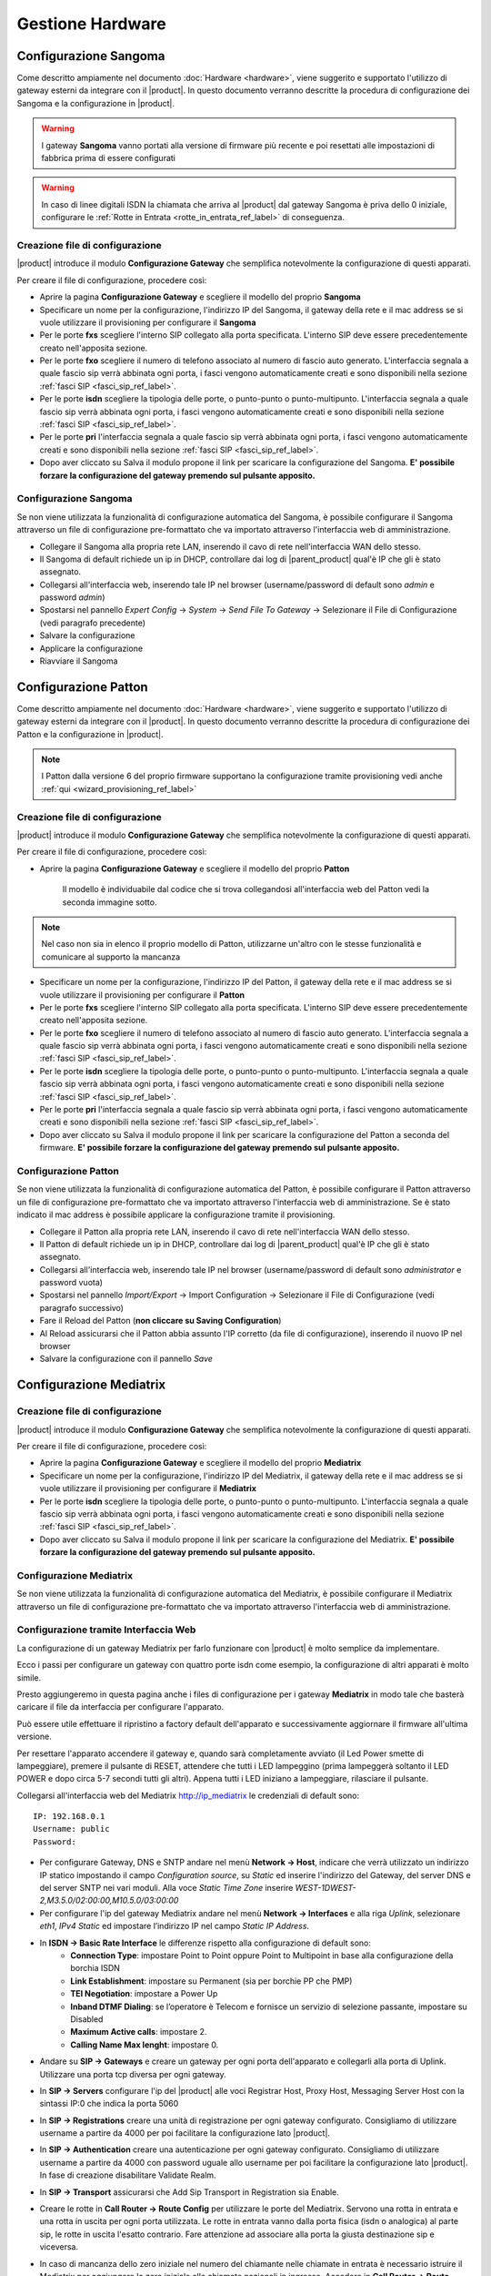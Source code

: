=================
Gestione Hardware
=================

.. _configurazione_gateway_generale_ref_label:

.. _configurazione_sangoma_ref_label:





Configurazione Sangoma
======================

Come descritto ampiamente nel documento :doc:`Hardware <hardware>`, viene suggerito e supportato l'utilizzo di gateway esterni da integrare con il |product|.
In questo documento verranno descritte la procedura di configurazione dei Sangoma e la configurazione in |product|.

.. warning:: I gateway **Sangoma** vanno portati alla versione di firmware più recente e poi resettati alle impostazioni di fabbrica prima di essere configurati

.. warning:: In caso di linee digitali ISDN la chiamata che arriva al |product| dal gateway Sangoma è priva dello 0 iniziale, configurare le :ref:`Rotte in Entrata <rotte_in_entrata_ref_label>` di conseguenza. 


Creazione file di configurazione
--------------------------------

|product| introduce il modulo **Configurazione Gateway** che semplifica notevolmente la configurazione di questi apparati.

Per creare il file di configurazione, procedere così:

-  Aprire la pagina **Configurazione Gateway** e scegliere il modello del proprio **Sangoma**

-  Specificare un nome per la configurazione, l'indirizzo IP del Sangoma, il gateway della rete e il mac address se si vuole utilizzare il provisioning per configurare il **Sangoma**

-  Per le porte **fxs** scegliere l'interno SIP collegato alla porta specificata. L'interno SIP deve essere precedentemente creato nell'apposita sezione.

-  Per le porte **fxo** scegliere il numero di telefono associato al numero di fascio auto generato. L'interfaccia segnala a quale fascio sip verrà abbinata ogni porta, i fasci vengono automaticamente creati e sono disponibili nella sezione :ref:`fasci SIP <fasci_sip_ref_label>`.

-  Per le porte **isdn** scegliere la tipologia delle porte, o punto-punto o punto-multipunto. L'interfaccia segnala a quale fascio sip verrà abbinata ogni porta, i fasci vengono automaticamente creati e sono disponibili nella sezione :ref:`fasci SIP <fasci_sip_ref_label>`.

-  Per le porte **pri** l'interfaccia segnala a quale fascio sip verrà abbinata ogni porta, i fasci vengono automaticamente creati e sono disponibili nella sezione :ref:`fasci SIP <fasci_sip_ref_label>`.

-  Dopo aver cliccato su Salva il modulo propone il link per scaricare la configurazione del Sangoma.
   **E' possibile forzare la configurazione del gateway premendo sul pulsante apposito.**

Configurazione Sangoma
----------------------

Se non viene utilizzata la funzionalità di configurazione automatica del Sangoma, è possibile configurare il Sangoma attraverso un file di configurazione pre-formattato che va importato attraverso l'interfaccia web di amministrazione.

-  Collegare il Sangoma alla propria rete LAN, inserendo il cavo di rete nell'interfaccia WAN dello stesso.
-  Il Sangoma di default richiede un ip in DHCP, controllare dai log di |parent_product| qual'è IP che gli è stato assegnato.
-  Collegarsi all'interfaccia web, inserendo tale IP nel browser (username/password di default sono `admin` e password `admin`)
-  Spostarsi nel pannello `Expert Config` -> `System` -> `Send File To Gateway` -> Selezionare il File di Configurazione (vedi paragrafo precedente)
-  Salvare la configurazione
-  Applicare la configurazione 
-  Riavviare il Sangoma

.. _configurazione_patton_ref_label:

Configurazione Patton
=====================

Come descritto ampiamente nel documento :doc:`Hardware <hardware>`, viene suggerito e supportato l'utilizzo di gateway esterni da integrare con il |product|. In questo documento verranno descritte la procedura di configurazione dei Patton e la configurazione in |product|.

.. note::   I Patton dalla versione 6 del proprio firmware supportano la configurazione tramite provisioning vedi anche :ref:`qui <wizard_provisioning_ref_label>`


Creazione file di configurazione
--------------------------------

|product| introduce il modulo **Configurazione Gateway** che semplifica notevolmente la configurazione di questi apparati.

Per creare il file di configurazione, procedere così:

-  Aprire la pagina **Configurazione Gateway** e scegliere il modello del proprio **Patton**

    Il modello è individuabile dal codice che si trova collegandosi all'interfaccia web del Patton vedi la seconda immagine sotto.

.. image:: ../_static/patton_01.png
            :alt: Configurazione Patton
.. image:: ../_static/patton_02.png
            :alt: Configurazione Patton

.. note::   Nel caso non sia in elenco il proprio modello di Patton, utilizzarne un'altro con le stesse funzionalità e comunicare al supporto la mancanza

-  Specificare un nome per la configurazione, l'indirizzo IP del Patton, il gateway della rete e il mac address se si vuole utilizzare il provisioning per configurare il **Patton**

-  Per le porte **fxs** scegliere l'interno SIP collegato alla porta specificata. L'interno SIP deve essere precedentemente creato nell'apposita sezione.


-  Per le porte **fxo** scegliere il numero di telefono associato al numero di fascio auto generato. L'interfaccia segnala a quale fascio sip verrà abbinata ogni porta, i fasci vengono automaticamente creati e sono disponibili nella sezione :ref:`fasci SIP <fasci_sip_ref_label>`.

-  Per le porte **isdn** scegliere la tipologia delle porte, o punto-punto o punto-multipunto. L'interfaccia segnala a quale fascio sip verrà abbinata ogni porta, i fasci vengono automaticamente creati e sono disponibili nella sezione :ref:`fasci SIP <fasci_sip_ref_label>`.

-  Per le porte **pri** l'interfaccia segnala a quale fascio sip verrà abbinata ogni porta, i fasci vengono automaticamente creati e sono disponibili nella sezione :ref:`fasci SIP <fasci_sip_ref_label>`.

-  Dopo aver cliccato su Salva il modulo propone il link per scaricare la configurazione del Patton a seconda del firmware.
   **E' possibile forzare la configurazione del gateway premendo sul pulsante apposito.**

Configurazione Patton
---------------------

Se non viene utilizzata la funzionalità di configurazione automatica del Patton, è possibile configurare il Patton attraverso un file di configurazione pre-formattato che va importato attraverso l'interfaccia web di amministrazione.
Se è stato indicato il mac address è possibile applicare la configurazione tramite il provisioning.

-  Collegare il Patton alla propria rete LAN, inserendo il cavo di rete nell'interfaccia WAN dello stesso.
-  Il Patton di default richiede un ip in DHCP, controllare dai log di |parent_product| qual'è IP che gli è stato assegnato.
-  Collegarsi all'interfaccia web, inserendo tale IP nel browser (username/password di default sono `administrator` e password vuota)
-  Spostarsi nel pannello `Import/Export` -> Import Configuration -> Selezionare il File di Configurazione (vedi paragrafo successivo)
-  Fare il Reload del Patton (**non cliccare su Saving Configuration**)
-  Al Reload assicurarsi che il Patton abbia assunto l'IP corretto (da file di configurazione), inserendo il nuovo IP nel browser
-  Salvare la configurazione con il pannello `Save`


.. _configurazione_mediatrix_ref_label:

Configurazione Mediatrix
========================

Creazione file di configurazione
--------------------------------

|product| introduce il modulo **Configurazione Gateway** che semplifica notevolmente la configurazione di questi apparati.

Per creare il file di configurazione, procedere così:

-  Aprire la pagina **Configurazione Gateway** e scegliere il modello del proprio **Mediatrix**

-  Specificare un nome per la configurazione, l'indirizzo IP del Mediatrix, il gateway della rete e il mac address se si vuole utilizzare il provisioning per configurare il **Mediatrix**

-  Per le porte **isdn** scegliere la tipologia delle porte, o punto-punto o punto-multipunto. L'interfaccia segnala a quale fascio sip verrà abbinata ogni porta, i fasci vengono automaticamente creati e sono disponibili nella sezione :ref:`fasci SIP <fasci_sip_ref_label>`.

-  Dopo aver cliccato su Salva il modulo propone il link per scaricare la configurazione del Mediatrix.
   **E' possibile forzare la configurazione del gateway premendo sul pulsante apposito.**

Configurazione Mediatrix 
----------------------

Se non viene utilizzata la funzionalità di configurazione automatica del Mediatrix, è possibile configurare il Mediatrix attraverso un file di configurazione pre-formattato che va importato attraverso l'interfaccia web di amministrazione.


Configurazione tramite Interfaccia Web
--------------------------------------

La configurazione di un gateway Mediatrix per farlo funzionare con |product| è molto semplice da implementare.

Ecco i passi per configurare un gateway con quattro porte isdn come esempio, la configurazione di altri apparati è molto simile.

Presto aggiungeremo in questa pagina anche i files di configurazione per i gateway **Mediatrix** in modo tale che basterà caricare il file da interfaccia per configurare l'apparato.

Può essere utile effettuare il ripristino a factory default dell'apparato e successivamente aggiornare il firmware all'ultima versione.

Per resettare l'apparato accendere il gateway e, quando sarà completamente avviato (il Led Power smette di lampeggiare), premere il pulsante di RESET, attendere che tutti i LED lampeggino (prima lampeggerà soltanto il LED POWER e dopo circa 5-7 secondi tutti gli altri). 
Appena tutti i LED iniziano a lampeggiare, rilasciare il pulsante.

Collegarsi all'interfaccia web del Mediatrix http://ip_mediatrix le credenziali di default sono:

::

  IP: 192.168.0.1
  Username: public
  Password:

- Per configurare Gateway, DNS e SNTP andare nel menù **Network -> Host**, indicare che verrà utilizzato un indirizzo IP statico impostando il campo *Configuration source*, su *Static* ed inserire l'indirizzo del Gateway, del server DNS e del server SNTP nei vari moduli. Alla voce *Static Time Zone* inserire *WEST-1DWEST-2,M3.5.0/02:00:00,M10.5.0/03:00:00*

- Per configurare l'ip del gateway Mediatrix andare nel menù **Network -> Interfaces** e alla riga *Uplink*, selezionare *eth1*, *IPv4 Static* ed impostare l’indirizzo IP nel campo *Static IP Address*.

- In **ISDN -> Basic Rate Interface** le differenze rispetto alla configurazione di default sono:
        - **Connection Type**: impostare Point to Point oppure Point to Multipoint in base alla configurazione della borchia ISDN
        - **Link Establishment**: impostare su Permanent (sia per borchie PP che PMP)
        - **TEI Negotiation**: impostare a Power Up
        - **Inband DTMF Dialing**: se l’operatore è Telecom e fornisce un servizio di selezione passante, impostare su Disabled
        - **Maximum Active calls**: impostare 2.
        - **Calling Name Max lenght**: impostare 0.

.. image:: ../_static/mediatrix_07.png
                  :alt: Configurazione Mediatrix

- Andare su **SIP -> Gateways** e creare un gateway per ogni porta dell'apparato e collegarli alla porta di Uplink. Utilizzare una porta tcp diversa per ogni gateway.

.. image:: ../_static/mediatrix.png
                  :alt: Configurazione Mediatrix

- In **SIP -> Servers** configurare l'ip del |product| alle voci Registrar Host, Proxy Host, Messaging Server Host con la sintassi IP:0 che indica la porta 5060

.. image:: ../_static/mediatrix_01.png
                  :alt: Configurazione Mediatrix

- In **SIP -> Registrations** creare una unità di registrazione per ogni gateway configurato. Consigliamo di utilizzare username a partire da 4000 per poi facilitare la configurazione lato |product|.

.. image:: ../_static/mediatrix_02.png
                  :alt: Configurazione Mediatrix

- In **SIP -> Authentication** creare una autenticazione per ogni gateway configurato. Consigliamo di utilizzare username a partire da 4000 con password uguale allo username per poi facilitare la configurazione lato |product|. In fase di creazione disabilitare Validate Realm.

.. image:: ../_static/mediatrix_03.png
                  :alt: Configurazione Mediatrix
.. image:: ../_static/mediatrix_04.png
                  :alt: Configurazione Mediatrix

- In **SIP -> Transport** assicurarsi che Add Sip Transport in Registration sia Enable.

.. image:: ../_static/mediatrix_05.png
                  :alt: Configurazione Mediatrix

- Creare le rotte in **Call Router -> Route Config** per utilizzare le porte del Mediatrix. Servono una rotta in entrata e una rotta in uscita per ogni porta utilizzata. Le rotte in entrata vanno dalla porta fisica (isdn o analogica) al parte sip, le rotte in uscita l'esatto contrario. Fare attenzione ad associare alla porta la giusta destinazione sip e viceversa.

.. image:: ../_static/mediatrix_08.png
                  :alt: Configurazione Mediatrix

- In caso di mancanza dello zero iniziale nel numero del chiamante nelle chiamate in entrata è necessario istruire il Mediatrix per aggiungere lo zero iniziale alle chiamate nazionali in ingresso. Accedere in **Call Router -> Route Config** e seguire questa procedura:
        - Aggiungere un nuovo tipo di mappatura su Mapping type (fare click sul pulsante +).
                * **Name**: scrivere *ZeroPlus*
                * **Criteria**: selezionare Calling E164
                * **Transformation**: selezionare Calling E164
                * Fare click su Submit & Insert Expression.
        - Apparirà la pagina per la creazione di una nuova espressione relativa al mapping type appena inserito (sezione Mapping Expression). Inserire i seguenti dati:
                * **Name**: scegliere *ZeroPlus* dal menu a tendina “suggestion” a lato
                * **Criteria**: inserire i simboli .+
                * **Transformation**: inserire i simboli 0\\0
                * Fare click su Submit
        - Aggiungere un nuovo tipo di mappatura su Mapping type (fare click sul pulsante +).
                * **Name**: scrivere *National*;
                * **Criteria**: selezionare Calling TON
                * **Transformation**: none
                * Fare click su Submit & Insert Expression
        - Apparirà la pagina per la creazione di una nuova espressione relativa al mapping type appena inserito (sezione Mapping Expression). Inserire i seguenti dati:
                * **Name**: inserire il nome *National* scegliendolo dal menu a tendina *suggestion* a lato
                * **Criteria**: scegliere *National* dal menu a tendina *suggestion* a lato
                * **Transformation**: lasciare il campo vuoto
                * **Sub Mappings**: scegliere *ZeroPlus* dal menu a tendina *suggestion* a lato
                * Fare click su Submit

E' necessario a questo punto indicare l'utilizzo di questa mappatura nelle Route da ISDN -> SIP. Andare in **Call Router -> Route Config** e modificare tutte le rotte con *sources* -> isdn-BRI* e *Destination* -> sip-nethvoice* selezionando in *Mappings* la mappatura **National**.
 
- In **Call Router -> Route Config** creare una nuova regola *Signaling properties*, chiamarla *EarlyDisconnect* e abilitare la proprietà *Early Disconnect*. Dopo avere premuto il pulsante Submit, questa regola va selezionata nelle Route da ISDN -> SIP. Andare in **Call Router -> Route Config** e modificare tutte le rotte con *sources* -> isdn-BRI* e *Destination* -> sip-nethvoice* selezionando in *Signaling Properties* la regola appena creata.

- In **Media -> Codecs** abilitare Voce e Dati solo per il codec G.711 a-Law e disabilitare tutti gli altri codec. Nella sezione Generic VAD, occorre disabilitare il VAD selezionando Disable dal menu a tendina. Cliccare su Edit in corrispondenza del codec G.711 a-Law per aprire le configurazioni avanzate del codec e definire la lunghezza del pacchetto voce a 20ms in *Minimum e Maximun Packetization Time*.

- In **Media -> Misc** inserire *Out-of-brand using RTP* nella sezione *Transport Method* mentre compilare il campo *Payload Type* con il valore *101*.

- In **Telephony -> Services** assicurarsi che per ogni Endpoint le tre voci Endpoint Specific siano a no.

.. image:: ../_static/mediatrix_06.png
                  :alt: Configurazione Mediatrix

- In **Telephony -> Misc** nel menù a tendina *Country Selection* selezionare *Italy1* premere il pulsante Submit.

- Dopo aver effettuato la configurazione è consigliabile riavviare il gateway.

Configurazione Lato |product|
-----------------------------

Per il gateway Mediatrix è necessario configurare :ref:`fascio SIP <fasci_sip_ref_label>` e :ref:`Rotte in Entrata <rotte_in_entrata_ref_label>` per permettere a |product| di interagire con essi.

-  Le :ref:`Rotte in Entrata <rotte_in_entrata_ref_label>` vanno create come al solito sul :ref:`Numero di Selezione Passante <numero_selezione_passante_ref_label>`, che in questo caso sarà il numero della linea ISDN o della linea Analogica.

-  Inoltre è necessario creare un :ref:`fascio SIP <fasci_sip_ref_label>` per ogni linea configurata sul Mediatrix.

I :ref:`fasci SIP <fasci_sip_ref_label>` dovranno avere nome ad esempio 4001, 4002, 4003, 4004 (tanti quanti sono le linee) se il Mediatrix è stato configurato come descritto sopra, e dovranno riportare questa configurazione in `Dettagli Peer`: ::

  canreinvite=no
  nat=no
  context=from-pstn
  host=dynamic
  qualify=yes
  secret=4001
  type=friend
  username=4001
  insecure=very
  port=5060
  dtmfmode=inband

**Per i fasci successivi** (4002, 4003..) è necessario modificare `secret,username e port` di conseguenza, come è stato configurato sul Mediatrix, ad esempio se configurato come indicato sopra il :ref:`fascio SIP <fasci_sip_ref_label>` successivo avrà username e secret 4002 e port 5061.

.. _configurazione_portech_ref_label:

Configurazione Portech
======================

Introduzione
------------

Un Gateway GSM/UMTS è un apparato che, dotato di una o più schede SIM, permette di ricevere o effettuare telefonate passando attraverso la rete GSM/UMTS.

Viene utilizzato insieme al |product| per sfruttare le tariffe telefoniche delle chiamate cellulare verso cellulare che sono generalmente più economiche delle tariffe fisso verso mobile.

Inoltre permette di ricevere le telefonate dirette ad un numero mobile, direttamente su un centralino, molto utilizzato in presenza di RAM aziendali.

.. note::   Tutti gli screenshot utilizzati in questo documento si riferiscono al Portech mv372

.. warning::  Il Gateway GSM/UMTS non è in grado di gestire SIM con PIN attivato. E' necessario da cellulare, disattivare la richiesta del PIN da parte della SIM.

Configurazione Portech con singola SIM
--------------------------------------

Collegata la porta WAN del **Portech mv372**, di default risponderà all'indirizzo http://192.168.0.100, collegarsi all'indirizzo con credenziali:

::

  username: voip
  password: 1234


Modificare l'IP del portech tramite il pannello **WAN Settings** e salvare la configurazione cliccando su *Save Changes*, verrà richiesto il reboot dell'apparato.

.. image:: ../_static/portech_01.jpg
            :alt: WAN Settings


Mobile To LAN Settings
~~~~~~~~~~~~~~~~~~~~~~

Se usiamo il carattere “\*” vengono accettati tutti i numeri.

::

  CID:*
  URL:999

L'url servirà per identificare la rotta in ingresso su |product|

.. image:: ../_static/portech_02.jpg
            :alt: Mobile To LAN

LAN to Mobile Settings
~~~~~~~~~~~~~~~~~~~~~~

Impostare una regola che ci permetta di chiamare tutti i numeri.

::

  URL:* 
  Call Num:#

In questo caso il carattere “#” permette di inoltrare automaticamente la chiamata al numero composto.

.. image:: ../_static/portech_03.jpg
            :alt: Lan To Mobile

SIP Settings
~~~~~~~~~~~~

Configurare le credenziali per integrare il Gateway GSM/UMTS con |product|

**Mobile 1**

::

  Display Name: SIM 01
  User Name: 3001 (Nome del primo trunk)
  Registration Name: 3001
  Register Password: password1
  Domain Server: ip centralino
  Proxy Server: ip centralino

.. image:: ../_static/portech_04.png
            :alt: Mobile 1

SIP Responses
~~~~~~~~~~~~~

Modificare questa configurazione per restituire al |product| un segnale di servizio non disponibile, nel caso in cui una SIM sia occupata.

.. image:: ../_static/portech_05.png
            :alt: Servizio non disponibile 

Modificare la configurazione in questo modo, altrimenti **chiamate su cellulari spenti o non raggiungibili, restituiscono il tono di libero** al posto del normale tono di occupato.

::

  OFF 180:Ringing
  ON 183:Session Progress

.. image:: ../_static/portech_06.jpg
            :alt: Tono di libero

Mobile Status
~~~~~~~~~~~~~

Vengono visualizzati i parametri di registrazione al network GSM/UMTS della sim.

.. image:: ../_static/portech_07.jpg
            :alt: Mobile Status

DTMF Setting
~~~~~~~~~~~~

Configurare i toni DTMF cambiando **2833** al posto di inband

.. image:: ../_static/portech_08.png
            :alt: DTMF Setting

Mobile Setting
~~~~~~~~~~~~~~

Nel pannello Mobile Setting modificare la voce *SIP from* dal default a *Tel/Tel (Not Std)*. Questo permetterà di visualizzare il chiamante e gestire una rotta in base al numero del chiamante.

Configurare |product| 
---------------------

Si dovrà configurare |product| in modo da poter utilizzare in entrata ed in uscita il Gateway GSM/UMTS

.. image:: ../_static/portech_09.png
            :alt: Fascio |product|

.. warning:: Il Nome Fascio nelle Impostazioni in Uscita deve essere uguale allo username dei Dettagli PEER.

Dettagli PEER Fascio SIP
~~~~~~~~~~~~~~~~~~~~~~~~

::

  disallow=all
  allow=ulaw&alaw
  canreinvite=no
  context=from-pstn
  dtmfmode=rfc2833
  fromuser=3001
  host=dynamic
  insecure=very
  qualify=yes
  regexten=3001
  secret=password1
  type=friend
  username=3001
  port=5060

Nascondere il numero nelle chiamate in uscita
^^^^^^^^^^^^^^^^^^^^^^^^^^^^^^^^^^^^^^^^^^^^^

Per poter nascondere il numero del chiamante, quindi il numero della SIM installata sul portech, è necessario inserire un prefisso su tutte le chiamate in uscita. Quindi nella configurazione del fascio:

::

  Prefisso Chiamate in Uscita: #31#

Nell'esempio è stato inserito *#31* che vale per l'operatore TIM, per altri operatori sarà necessario inserire il codice opportuno.

Configurare Rotta in Ingresso
~~~~~~~~~~~~~~~~~~~~~~~~~~~~~

.. image:: ../_static/portech_10.png
            :alt: Rotta In Entrata |product|

Creare una nuova rotta con

::

  Numero Selezione Passante: 999

Ed impostare la destinazione ad un interno, gruppo, ecc..

Configurare Rotta in Uscita
~~~~~~~~~~~~~~~~~~~~~~~~~~~

.. image:: ../_static/portech_11.png
            :alt: Rotta In Uscita |product|

Nome Regola:

::

  Cellulari

Modello Chiamata:

::

  3XXXXX.

Sequenza Fasci:

::

  GSM1

Configurazione doppia SIM
-------------------------
Tale configurazione è possibile con modello **Portech mv372** che contiene il doppio slot per le sim. **Eseguire tutte le procedure descritte al paragrafo precedente**, ed aggiungere le seguenti configurazioni

SIP Settings
~~~~~~~~~~~~

Configurare il **Mobile 2**

**Attenzione:** non il realm2 ma il **Mobile 2** selezionandolo dal menù a tendina in alto.

::

  Display Name: SIM 02
  User Name: 3002 (Nome del secondo trunk)
  Registration Name: 3002
  Register Password: password2
  Domain Server: ip centralino
  Proxy Server: ip centralino

.. image:: ../_static/portech_12.png
            :alt: Mobile 2

Configurare Secondo Fascio SIP
~~~~~~~~~~~~~~~~~~~~~~~~~~~~~~

.. image:: ../_static/portech_13.png
            :alt: Secondo Fascio |product|

.. warning:: Il Nome Fascio nelle Impostazioni in Uscita deve essere uguale allo username dei Dettagli PEER.

Dettagli PEER Fascio SIP
~~~~~~~~~~~~~~~~~~~~~~~~

::

  disallow=all
  allow=ulaw&alaw
  canreinvite=no
  context=from-pstn
  dtmfmode=rfc2833
  fromuser=3002
  host=dynamic
  insecure=very
  qualify=yes
  regexten=3002
  secret=password2
  type=friend
  username=3002
  port=5060

Portech multi SIM e configurazione delle porte
~~~~~~~~~~~~~~~~~~~~~~~~~~~~~~~~~~~~~~~~~~~~~~

In portech con più di una sim è necessario controllare la configurazione del pannello *Port Setting* sul Portech

.. image:: ../_static/portech_14.png
            :alt: Configurazione delle porte sul Portech

Se la configurazione è quella in figura, sarà necessario configurare il parametro *port* dei fasci **in maniera coerente**:

::

  SIP 3001 --> port=5062
  SIP 3002 --> port=5064
  SIP 3003 --> port=5066
  SIP 3004 --> port=5068

Configurare Rotta in Arrivo
~~~~~~~~~~~~~~~~~~~~~~~~~~~

Modificare la Rotta in Arrivo selezionando come destinazione **un gruppo di chiamata** (se presente un interno) in modo da poter gestire più chiamate contemporaneamente.

Configurare Rotta in Uscita
~~~~~~~~~~~~~~~~~~~~~~~~~~~

Aggiungere alla Selezione Fasci anche **UMTS2** e impostare i fasci
nell'ordine voluto.

Modalità chiamate in arrivo con doppia SIM
~~~~~~~~~~~~~~~~~~~~~~~~~~~~~~~~~~~~~~~~~~

Con la configurazione precedente, *'ogni chiamata in arrivo su una dei due numeri GSM/UMTS viene rediretta da |product| al gruppo configurato*', permettendo quindi di gestire più chiamate entranti contemporaneamente.

In pratica le chiamate di entrambe le SIM saranno ricevute dalla destinazione della Rotta in Entrata con Selezione Passante 999.

Differenziare la destinazione della chiamata per ogni SIM
~~~~~~~~~~~~~~~~~~~~~~~~~~~~~~~~~~~~~~~~~~~~~~~~~~~~~~~~~

Per differenziare le chiamate in entrata sulle due SIM è necessario modificare su Route Mobile to lan Settings creando una nuova regola alla posizione 7 con URL 998.

.. image:: ../_static/portech_15.png

Fatto questo in Mobile Settings si deve configurare il Routing Range della prima scheda da 0 a 5 e per la seconda da 6 a 10.

.. image:: ../_static/portech_16.png

Questa configurazione permetterà di ricevere le chiamate della prima SIM sulla Rotta in Entrata con Selezione Passante 999 e le chiamate della seconda SIM sulla Rotta in Entrata con Selezione Passante 998.

Modalità con tono di linea
~~~~~~~~~~~~~~~~~~~~~~~~~~

In alternativa è possibile modificare la configurazione di *Mobile To LAN Settings* in questo modo:

::

  CID:* 
  URL:*

Le chiamate entranti **riceveranno un tono di linea** e componendo successivamente il numero dell'interno desiderato la chiamata verrà redirezionata sull'interno scelto.

.. image:: ../_static/portech_17.jpg
            :alt: Lan Tone


.. _configurazione_schede_interne_ref_label:

Configurazione Schede Interne
=============================

Le schede interne supportate da |product| sono le schede **Digium** per flussi primari.

Spegnere il server ed inserire la scheda poi da riga di comando digitare

 |product_command| hwdetect

Il comando riporta l'elenco delle schede interne supportate rilevate dal |product|. Se la scheda inserita non fosse stata rilevata segnalarlo all'assistenza tecnica.
Il comando che la configura per il |product| è:
 
 |product_command| hwconf

**Riavviare** il server per caricare correttamente i moduli necessari al funzionamento della scheda.

